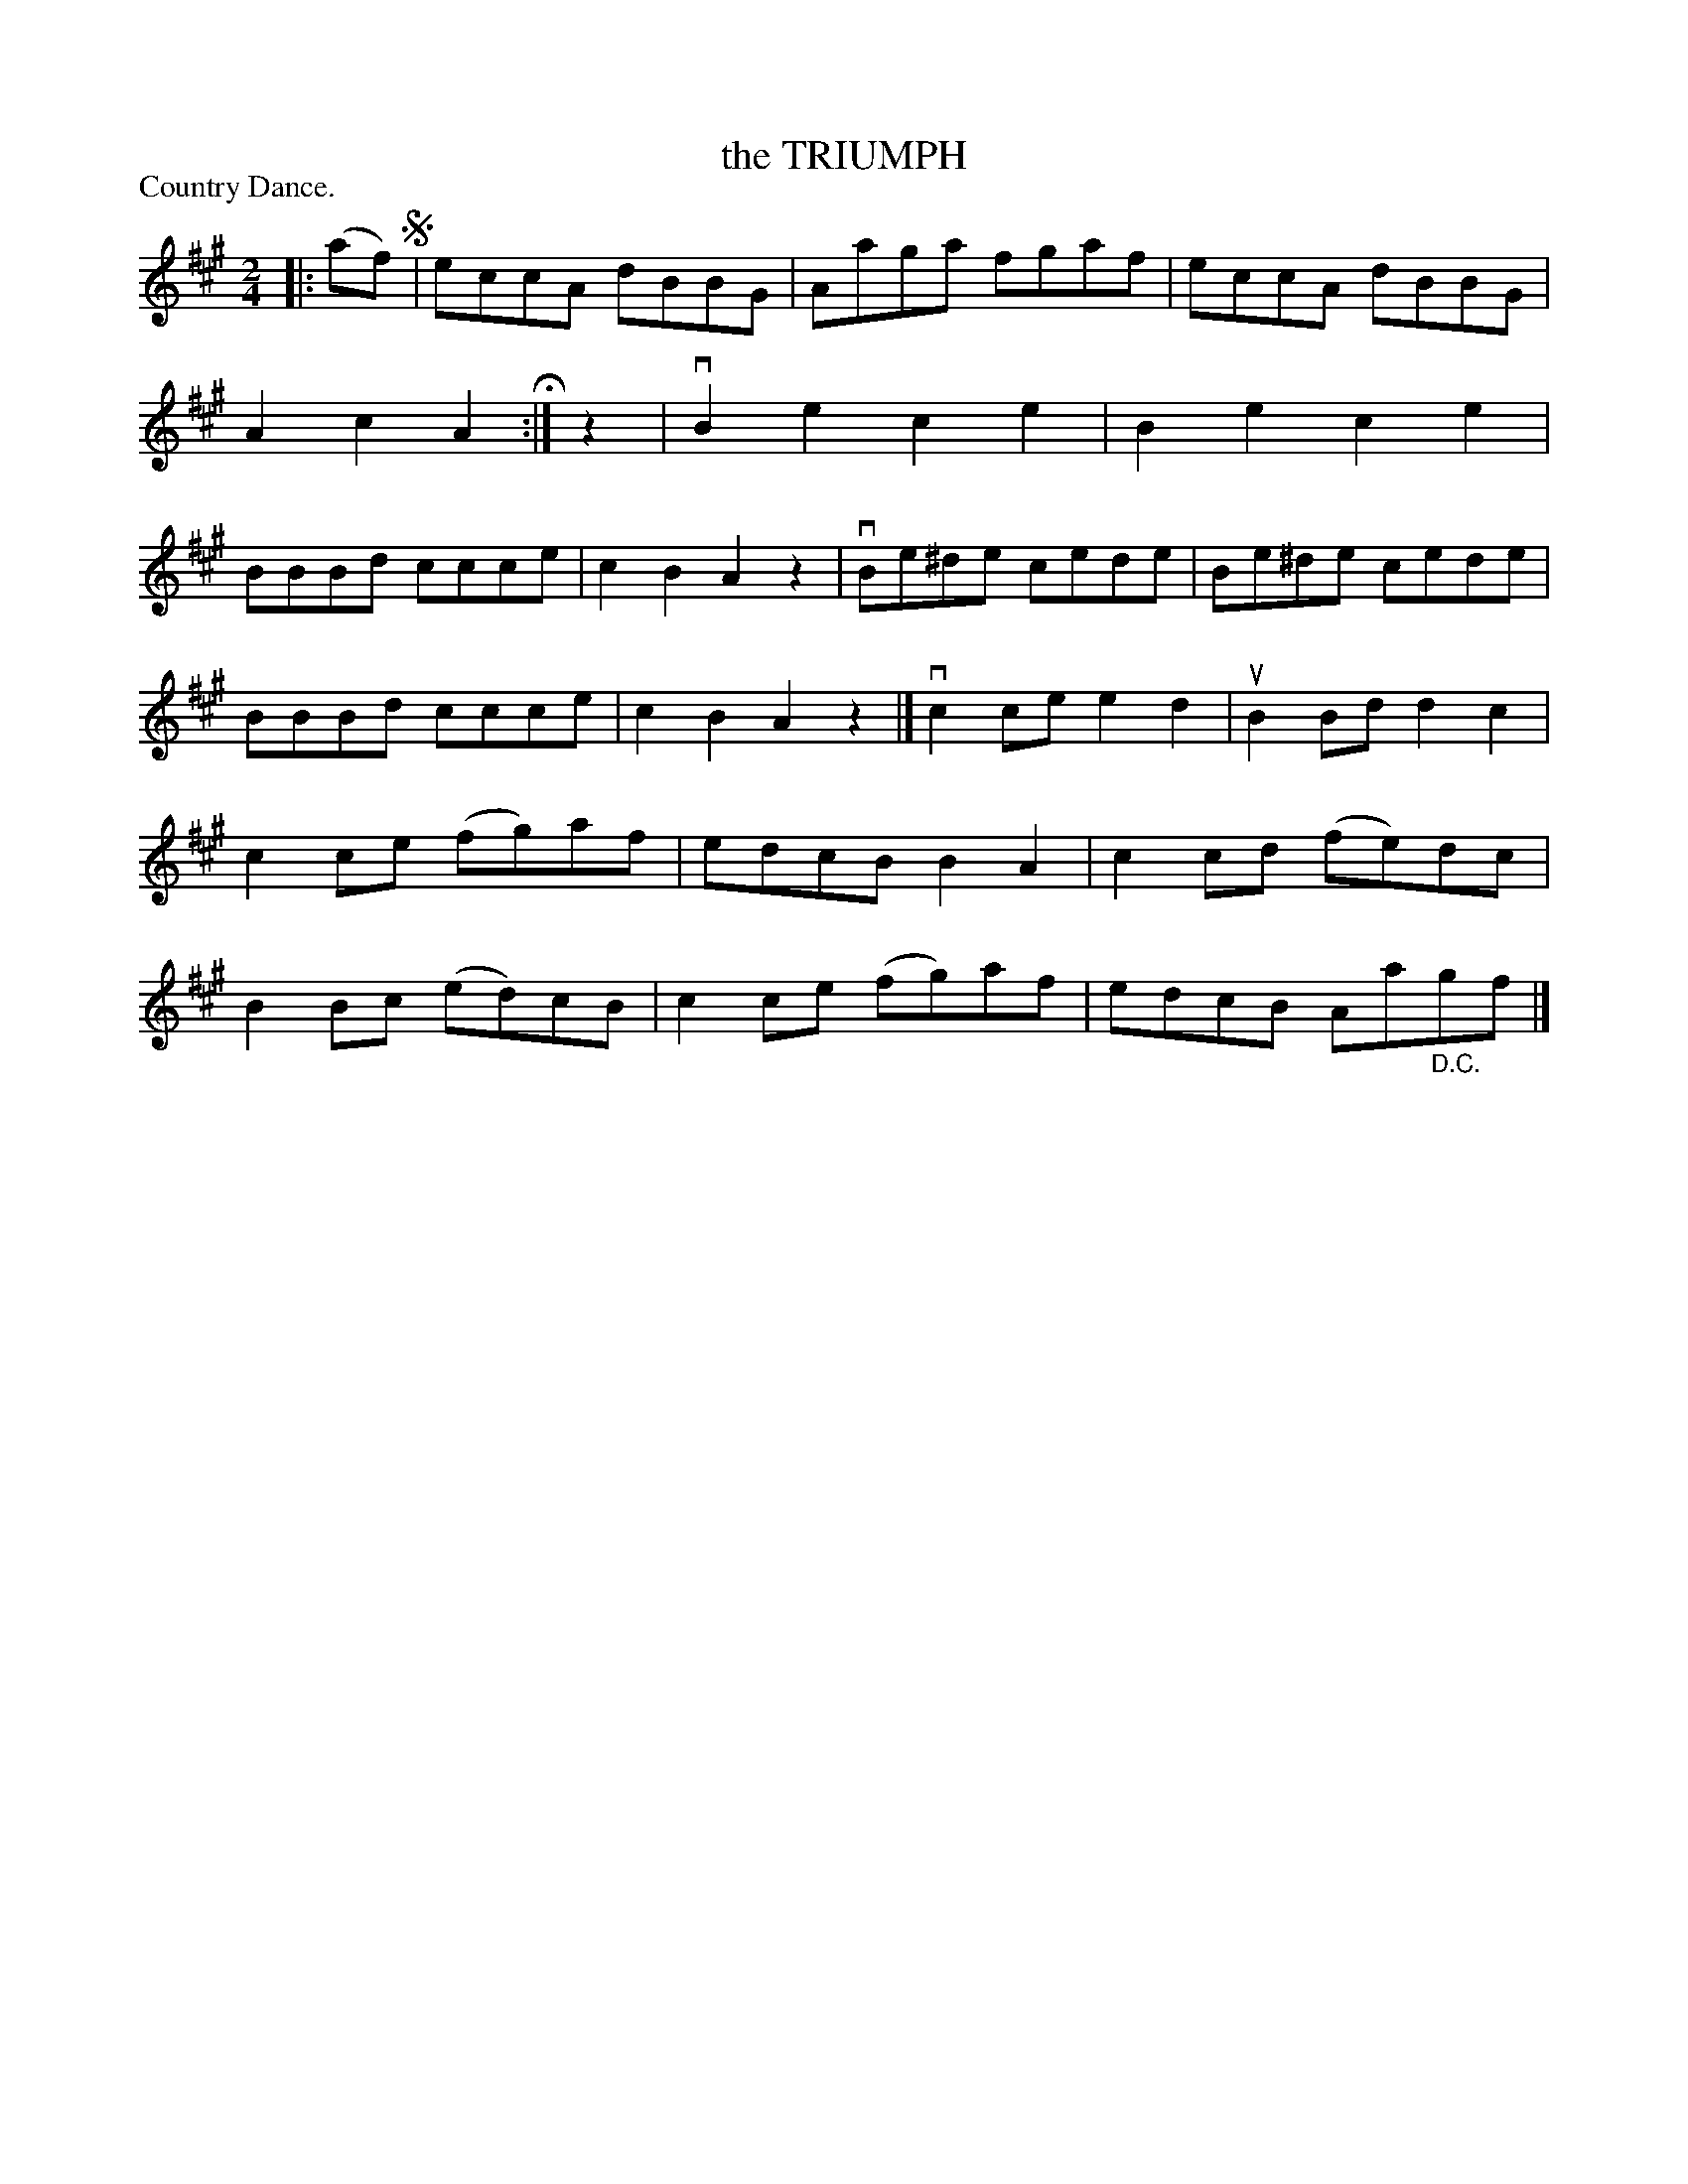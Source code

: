 X: 121001
T: the TRIUMPH
P: Country Dance.
%R: march, reel
B: James Kerr "Merry Melodies" v.1 p.21 s.0 #1
Z: 2017 John Chambers <jc:trillian.mit.edu>
M: 2/4
L: 1/8
K: A
|: (af) !segno!|\
eccA dBBG | Aaga fgaf |\
eccA dBBG | A2c2A2 H:|\
z2 |\
vB2e2 c2e2 | B2e2 c2e2 |\
BBBd ccce | c2B2 A2z2 |\
vBe^de cede | Be^de cede |
BBBd ccce | c2B2 A2z2 |]\
vc2ce e2d2 | uB2Bd d2c2 |\
c2ce (fg)af | edcB B2A2 |\
c2cd (fe)dc | B2Bc (ed)cB |\
c2ce (fg)af | edcB Aa"_D.C."gf |]
